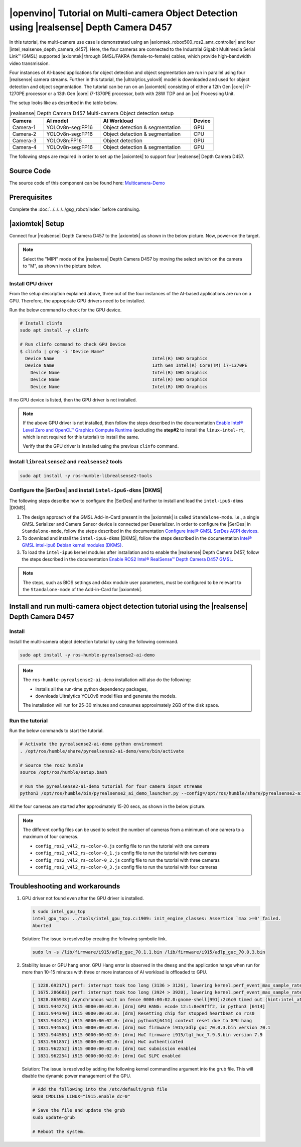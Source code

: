 .. pyrealsense2-d457-multicam-object-detection-tutorial:

|openvino| Tutorial on Multi-camera Object Detection using |realsense| Depth Camera D457
===========================================================================================

In this tutorial, the multi-camera use case is demonstrated using an |axiomtek_robox500_ros2_amr_controller| and four |intel_realsense_depth_camera_d457|. Here, the four cameras are connected to the Industrial Gigabit Multimedia Serial Link™ (GMSL) supported |axiomtek| through GMSL/FAKRA (female-to-female) cables, which provide high-bandwidth video transmission.

Four instances of AI-based applications for object detection and object segmentation are run in parallel using four |realsense| camera streams. Further in this tutorial, the |ultralytics_yolov8| model is downloaded and used for object detection and object segmentation. The tutorial can be run on an |axiomtek| consisting of either a 12th Gen |core| i7-1270PE processor or a 13th Gen |core| i7-1370PE processor, both with 28W TDP and an |xe| Processing Unit.

The setup looks like as described in the table below.

.. list-table:: |realsense| Depth Camera D457 Multi-camera Object detection setup
    :widths: 15 25 40 10
    :header-rows: 1

    * - Camera
      - AI model
      - AI Workload
      - Device
    * - Camera-1
      - YOLOv8n-seg:FP16
      - Object detection & segmentation
      - GPU
    * - Camera-2
      - YOLOv8n-seg:FP16
      - Object detection & segmentation
      - CPU
    * - Camera-3
      - YOLOv8n:FP16
      - Object detection
      - GPU
    * - Camera-4
      - YOLOv8n-seg:FP16
      - Object detection & segmentation
      - GPU

The following steps are required in order to set up the |axiomtek| to support four |realsense| Depth Camera D457.

Source Code
-----------

The source code of this component can be found here: `Multicamera-Demo <https://github.com/open-edge-platform/edge-ai-suites/tree/main/robotics-ai-suite/components/multicam-demo>`_

Prerequisites
-------------

Complete the :doc:`../../../../gsg_robot/index` before continuing.

|axiomtek| Setup
----------------
Connect four |realsense| Depth Camera D457 to  the |axiomtek| as shown in the below picture. Now, power-on the target.

.. image:: ../../../../images/Axiomtek_GMSL_Camera.jpg

.. Note:: Select the "MIPI" mode of the |realsense| Depth Camera D457 by moving the select switch on the camera to "M", as shown in the picture below.

   .. image:: ../../../../images/MIPI_USB_Switch_in_D457.jpeg
      :width: 350
      :height: 250

Install GPU driver
``````````````````
From the setup description explained above, three out of the four instances of the AI-based applications are run on a GPU. Therefore, the appropriate GPU drivers need to be installed.

Run the below command to check for the GPU device.

.. code-block:: bash 

    # Install clinfo
    sudo apt install -y clinfo

    # Run clinfo command to check GPU Device
    $ clinfo | grep -i "Device Name"
      Device Name                                     Intel(R) UHD Graphics
      Device Name                                     13th Gen Intel(R) Core(TM) i7-1370PE
        Device Name                                   Intel(R) UHD Graphics
        Device Name                                   Intel(R) UHD Graphics
        Device Name                                   Intel(R) UHD Graphics

If no GPU device is listed, then the GPU driver is not installed.

.. Note:: 
    If the above GPU driver is not installed, then follow the steps described in the documentation `Enable Intel® Level Zero and OpenCL™ Graphics Compute Runtime <https://eci.intel.com/docs/3.3/development/tutorials/enable-graphics.html#enable-intel-level-zero-and-opencl-graphics-compute-runtime>`__ (excluding the **step#2** to install the ``linux-intel-rt``, which is not required for this tutorial) to install the same.
    
    Verify that the GPU driver is installed using the previous ``clinfo`` command.

Install ``librealsense2`` and ``realsense2`` tools
``````````````````````````````````````````````````
.. code-block:: bash

    sudo apt install -y ros-humble-librealsense2-tools

Configure the |SerDes| and install ``intel-ipu6-dkms`` |DKMS|
`````````````````````````````````````````````````````````````
The following steps describe how to configure the |SerDes| and further to install and load the ``intel-ipu6-dkms`` |DKMS|.

#. The design approach of the GMSL Add-in-Card present in the |axiomtek| is called ``Standalone-mode``. i.e., a single GMSL Serializer and Camera Sensor device is connected per Deserializer. In order to configure the |SerDes| in ``Standalone-mode``, follow the steps described in the documentation `Configure Intel® GMSL SerDes ACPI devices <https://eci.intel.com/docs/3.3/development/tutorials/enable-gmsl.html#configure-intel-gmsl-serdes-acpi-devices>`__.

#. To download and install the ``intel-ipu6-dkms`` |DKMS|, follow the steps described in the documentation `Intel® GMSL intel-ipu6 Debian kernel modules (DKMS) <https://eci.intel.com/docs/3.3/development/tutorials/enable-gmsl.html#intel-gmsl-intel-ipu6-debian-kernel-modules-dkms>`_.

#. To load the ``intel-ipu6`` kernel modules after installation and to enable the |realsense| Depth Camera D457, follow the steps described in the documentation `Enable ROS2 Intel® RealSense™ Depth Camera D457 GMSL <https://eci.intel.com/docs/3.3/development/tutorials/enable-gmsl.html#enable-ros2-intel-realsense-depth-camera-d457-gmsl>`__.

.. Note:: The steps, such as BIOS settings and d4xx module user parameters, must be configured to be relevant to the ``Standalone-mode`` of the Add-in-Card for |axiomtek|.

Install and run multi-camera object detection tutorial using the |realsense| Depth Camera D457
----------------------------------------------------------------------------------------------

Install
```````

Install the multi-camera object detection tutorial by using the following command.

.. code-block:: bash

    sudo apt install -y ros-humble-pyrealsense2-ai-demo


.. Note:: The ``ros-humble-pyrealsense2-ai-demo`` installation will also do the following:

   * installs all the run-time python dependency packages,
   * downloads Ultralytics YOLOv8 model files and generate the models.
   
   The installation will run for 25-30 minutes and consumes approximately 2GB of the disk space.

Run the tutorial
````````````````

Run the below commands to start the tutorial.

.. code-block:: bash

    # Activate the pyrealsense2-ai-demo python environment
    . /opt/ros/humble/share/pyrealsense2-ai-demo/venv/bin/activate

    # Source the ros2 humble
    source /opt/ros/humble/setup.bash

    # Run the pyrealsense2-ai-demo tutorial for four camera input streams
    python3 /opt/ros/humble/bin/pyrealsense2_ai_demo_launcher.py --config=/opt/ros/humble/share/pyrealsense2-ai-demo/config/config_ros2_v4l2_rs-color-0_3.js

All the four cameras are started after approximately 15-20 secs, as shown in the below picture.

.. image:: ../../../../images/multicam_demo_SDK2.2_1.png

.. Note:: The different config files can be used to select the number of cameras from a minimum of one camera to a maximum of four cameras.

   * ``config_ros2_v4l2_rs-color-0.js`` config file to run the tutorial with one camera
   * ``config_ros2_v4l2_rs-color-0_1.js`` config file to run the tutorial with two cameras
   * ``config_ros2_v4l2_rs-color-0_2.js`` config file to run the tutorial with three cameras
   * ``config_ros2_v4l2_rs-color-0_3.js`` config file to run the tutorial with four cameras

Troubleshooting and workarounds
-------------------------------

#. GPU driver not found even after the GPU driver is installed.

   .. code-block::

       $ sudo intel_gpu_top
       intel_gpu_top: ../tools/intel_gpu_top.c:1909: init_engine_classes: Assertion `max >=0' failed.
       Aborted

   Solution: The issue is resolved by creating the following symbolic link.

   .. code-block:: bash

       sudo ln -s /lib/firmware/i915/adlp_guc_70.1.1.bin /lib/firmware/i915/adlp_guc_70.0.3.bin

#. Stability issue or GPU hang error. GPU Hang error is observed in the ``dmesg`` and the application hangs when run for more than 10-15 minutes with three or more instances of AI workload is offloaded to GPU.

   .. code-block:: console

       [ 1228.692171] perf: interrupt took too long (3136 > 3126), lowering kernel.perf_event_max_sample_rate to 63750
       [ 1675.286683] perf: interrupt took too long (3924 > 3920), lowering kernel.perf_event_max_sample_rate to 50750
       [ 1828.865938] Asynchronous wait on fence 0000:00:02.0:gnome-shell[991]:2c6c0 timed out (hint:intel_atomic_commit_ready [i915])
       [ 1831.944273] i915 0000:00:02.0: [drm] GPU HANG: ecode 12:1:8ed9fff2, in python3 [6414]
       [ 1831.944340] i915 0000:00:02.0: [drm] Resetting chip for stopped heartbeat on rcs0
       [ 1831.944474] i915 0000:00:02.0: [drm] python3[6414] context reset due to GPU hang
       [ 1831.944563] i915 0000:00:02.0: [drm] GuC firmware i915/adlp_guc_70.0.3.bin version 70.1
       [ 1831.944565] i915 0000:00:02.0: [drm] HuC firmware i915/tgl_huc_7.9.3.bin version 7.9
       [ 1831.961857] i915 0000:00:02.0: [drm] HuC authenticated
       [ 1831.962252] i915 0000:00:02.0: [drm] GuC submission enabled
       [ 1831.962254] i915 0000:00:02.0: [drm] GuC SLPC enabled

   Solution: The issue is resolved by adding the following kernel commandline argument into the grub file. This will disable the dynamic power management of the GPU.

   .. code-block:: console

       # Add the following into the /etc/default/grub file
       GRUB_CMDLINE_LINUX="i915.enable_dc=0"

       # Save the file and update the grub
       sudo update-grub

       # Reboot the system.
